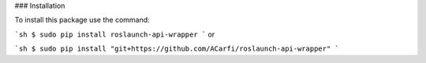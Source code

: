 ### Installation

To install this package use the command:

```sh
$ sudo pip install roslaunch-api-wrapper
```
or

```sh
$ sudo pip install "git+https://github.com/ACarfi/roslaunch-api-wrapper"
```
